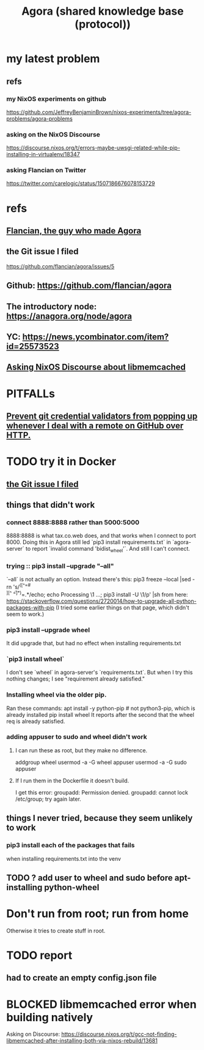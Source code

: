 :PROPERTIES:
:ID:       f9ee18e9-68f2-4f10-b10d-c91186b797e3
:END:
#+title: Agora (shared knowledge base (protocol))
* my latest problem
** refs
*** my NixOS experiments on github
    https://github.com/JeffreyBenjaminBrown/nixos-experiments/tree/agora-problems/agora-problems
*** asking on the NixOS Discourse
    https://discourse.nixos.org/t/errors-maybe-uwsgi-related-while-pip-installing-in-virtualenv/18347
*** asking Flancian on Twitter
    https://twitter.com/carelogic/status/1507186676078153729
* refs
** [[id:4d3b3efd-41a9-49a9-be5a-740d83b15ac9][Flancian, the guy who made Agora]]
** the Git issue I filed
   :PROPERTIES:
   :ID:       304e3d3e-f05f-424d-8eab-34fcfda408c9
   :END:
   https://github.com/flancian/agora/issues/5
** Github: https://github.com/flancian/agora
** The introductory node: https://anagora.org/node/agora
** YC: https://news.ycombinator.com/item?id=25573523
** [[id:22b7c16d-b4c1-4524-81c7-e42c9266880e][Asking NixOS Discourse about libmemcached]]
* PITFALLs
** [[id:ba84b51c-77a1-4c7b-a958-22e9183c3522][Prevent git credential validators from popping up whenever I deal with a remote on GitHub over HTTP.]]
* TODO try it in Docker
** [[id:304e3d3e-f05f-424d-8eab-34fcfda408c9][the Git issue I filed]]
** things that didn't work
*** connect 8888:8888 rather than 5000:5000
    8888:8888 is what tax.co.web does, and that works when I connect to port 8000.
    Doing this in Agora still led `pip3 install requirements.txt` in `agora-server` to report `invalid command 'bidist_wheel'`.
    And still I can't connect.
*** trying :: pip3 install --upgrade "--all"
    `--all` is not actually an option.
    Instead there's this:
      pip3 freeze --local |sed -rn 's/^([^=# \t\\][^ \t=]*)=.*/echo; echo Processing \1 ...; pip3 install -U \1/p' |sh
    from here:
      https://stackoverflow.com/questions/2720014/how-to-upgrade-all-python-packages-with-pip
    (I tried some earlier things on that page, which didn't seem to work.)
*** pip3 install --upgrade wheel
    It did upgrade that,
    but had no effect when installing requirements.txt
*** `pip3 install wheel`
    I don't see `wheel` in agora-server's `requirements.txt`.
    But when I try this nothing changes; I see "requirement already satisfied."
*** Installing wheel via the older pip.
    Ran these commands:
      apt install -y python-pip # not python3-pip, which is already installed
      pip install wheel
    It reports after the second that the wheel req is already satisfied.
*** adding appuser to sudo and wheel didn't work
**** I can run these as root, but they make no difference.
     addgroup wheel
     usermod -a -G wheel appuser
     usermod -a -G sudo appuser
**** If I run them in the Dockerfile it doesn't build.
     I get this error:
       groupadd: Permission denied.
       groupadd: cannot lock /etc/group; try again later.
** things I never tried, because they seem unlikely to work
*** pip3 install each of the packages that fails
    when installing requirements.txt into the venv
** TODO ? add user to wheel and sudo before apt-installing python-wheel
* Don't run from root; run from home
  Otherwise it tries to create stuff in root.
* TODO report
** had to create an empty config.json file
* BLOCKED libmemcached error when building natively
  :PROPERTIES:
  :ID:       22b7c16d-b4c1-4524-81c7-e42c9266880e
  :END:
  Asking on Discourse:
  https://discourse.nixos.org/t/gcc-not-finding-libmemcached-after-installing-both-via-nixos-rebuild/13681
